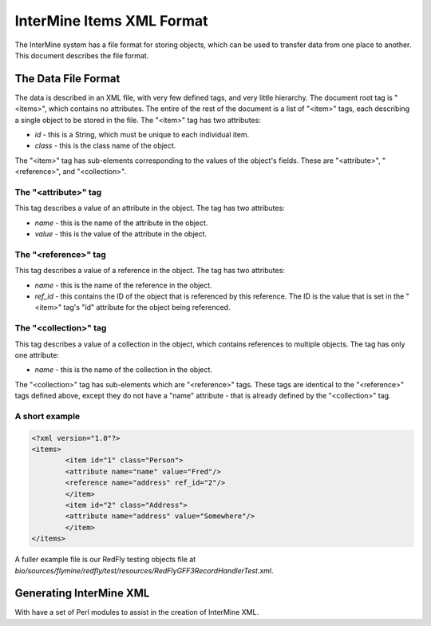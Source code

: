 InterMine Items XML Format
====================================

The InterMine system has a file format for storing objects, which can be used to transfer data from one place to another. This document describes the file format.

The Data File Format 
------------------------------

The data is described in an XML file, with very few defined tags, and very little hierarchy. The document root tag is "<items>", which contains no attributes. The entire of the rest of the document is a list of "<item>" tags, each describing a single object to be stored in the file. The "<item>" tag has two attributes:

* `id` - this is a String, which must be unique to each individual item.
* `class` - this is the class name of the object.

The "<item>" tag has sub-elements corresponding to the values of the object's fields. These are "<attribute>", "<reference>", and "<collection>".

The "<attribute>" tag
~~~~~~~~~~~~~~~~~~~~~~~~~~~~~~~~~

This tag describes a value of an attribute in the object. The tag has two attributes:

* `name` - this is the name of the attribute in the object.
* `value` - this is the value of the attribute in the object.

The "<reference>" tag
~~~~~~~~~~~~~~~~~~~~~~~~~~~~~~~~~

This tag describes a value of a reference in the object. The tag has two attributes:

* `name` - this is the name of the reference in the object.
* `ref_id` - this contains the ID of the object that is referenced by this reference. The ID is the value that is set in the "<item>" tag's "id" attribute for the object being referenced.

The "<collection>" tag
~~~~~~~~~~~~~~~~~~~~~~~~~~~~~~~~~

This tag describes a value of a collection in the object, which contains references to multiple objects. The tag has only one attribute:

* `name` - this is the name of the collection in the object.

The "<collection>" tag has sub-elements which are "<reference>" tags. These tags are identical to the "<reference>" tags defined above, except they do not have a "name" attribute - that is already defined by the "<collection>" tag.

A short example
~~~~~~~~~~~~~~~~~~~~~~~~~~~~~~~~~

.. code-block:: xml

	<?xml version="1.0"?>
	<items>
  		<item id="1" class="Person">
    		<attribute name="name" value="Fred"/>
    		<reference name="address" ref_id="2"/>
  		</item>
  		<item id="2" class="Address">
    		<attribute name="address" value="Somewhere"/>
  		</item>
	</items>

A fuller example file is our RedFly testing objects file at `bio/sources/flymine/redfly/test/resources/RedFlyGFF3RecordHandlerTest.xml`.

Generating InterMine XML
--------------------------------

With have a set of Perl modules to assist in the creation of InterMine XML.

